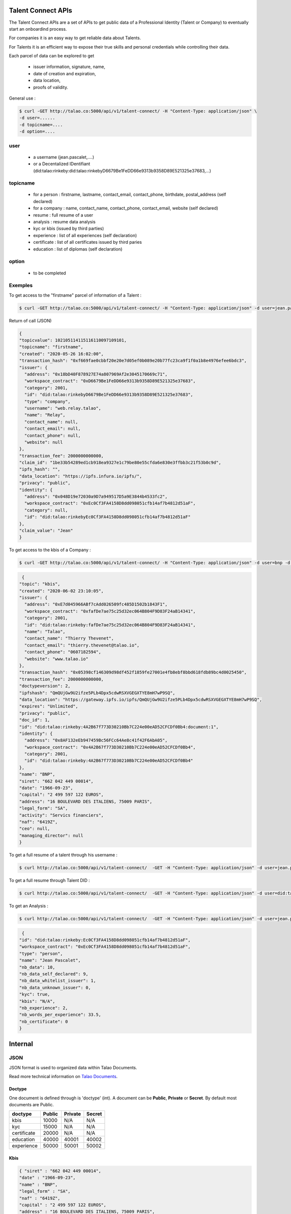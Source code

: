 
Talent Connect APIs
===================

The Talent Connect APIs are a set of APIs to get public data of a Professional Identity (Talent or Company) to eventually start an onboardind process.

For companies it is an easy way to get reliable data about Talents. 

For Talents it is an efficient way to expose their true skills and personal credentials while controlling their data.

Each parcel of data can be explored to get

  * issuer information, signature, name,
  * date of creation and expiration,
  * data location,
  * proofs of validity. 
  

General use :

.. code:: 
   
   $ curl -GET http://talao.co:5000/api/v1/talent-connect/ -H "Content-Type: application/json" \
   -d user=......
   -d topicname=....
   -d option=....
   
user 
-----
   
   * a username (jean.pascalet,....)
   * or a Decentalized IDentifiant (did:talao:rinkeby:did:talao:rinkebyD6679Be1FeDD66e9313b9358D89E521325e37683,...) 

topicname
---------

   * for a person : firstname, lastname, contact_email, contact_phone, birthdate, postal_address (self declared)
   * for a company : name, contact_name, contact_phone, contact_email, website (self declared)
   * resume : full resume of a user
   * analysis : resume data analysis
   * kyc or kbis (issued by third parties)
   * experience : list of all experiences (self declaration)
   * certificate : list of all certificates issued by third paries
   * education : list of diplomas (self declaration)
    
option
------

   * to be completed
 
   
Exemples
---------
   
To get access to the "firstname" parcel of information of a Talent :

.. code:: 
   
   $ curl -GET http://talao.co:5000/api/v1/talent-connect/ -H "Content-Type: application/json" -d user=jean.pascalet -d topicname=firstname

Return of call (JSON)

.. code-block:: JSON

  {
  "topicvalue": 102105114115116110097109101,
  "topicname": "firstname",
  "created": "2020-05-26 16:02:00",
  "transaction_hash": "0xf669fae0cbbf20e20e7d05ef0b089e20b77fc23ca9f1f0a1b8e4976efee6bdc3",
  "issuer": {
    "address": "0x18bD40F878927E74a807969Af2e3045170669c71",
    "workspace_contract": "0xD6679Be1FeDD66e9313b9358D89E521325e37683",
    "category": 2001,
    "id": "did:talao:rinkebyD6679Be1FeDD66e9313b9358D89E521325e37683",
    "type": "company",
    "username": "web.relay.talao",
    "name": "Relay",
    "contact_name": null,
    "contact_email": null,
    "contact_phone": null,
    "website": null
  },
  "transaction_fee": 2000000000000,
  "claim_id": "1be33b54289ed1cb918ea9327e1c79be80e55cfda6e830e3ffbb3c21f53b0c9d",
  "ipfs_hash": "",
  "data_location": "https://ipfs.infura.io/ipfs/",
  "privacy": "public",
  "identity": {
    "address": "0x048D19e72030a9D7a949517D5a9E3844b4533fc2",
    "workspace_contract": "0xEc0Cf3FA4158D8dd098051cfb14af7b4812d51aF",
    "category": null,
    "id": "did:talao:rinkebyEc0Cf3FA4158D8dd098051cfb14af7b4812d51aF"
  },
  "claim_value": "Jean"
  }
 

To get access to the kbis of a Company :

.. code:: 
   
   $ curl -GET http://talao.co:5000/api/v1/talent-connect/ -H "Content-Type: application/json" -d user=bnp -d topicname=kbis


.. code-block:: JSON

   {
  "topic": "kbis",
  "created": "2020-06-02 23:10:05",
  "issuer": {
    "address": "0xE7d045966ABf7cAdd026509fc485D1502b1843F1",
    "workspace_contract": "0xfafDe7ae75c25d32ec064B804F9D83F24aB14341",
    "category": 2001,
    "id": "did:talao:rinkeby:fafDe7ae75c25d32ec064B804F9D83F24aB14341",
    "name": "Talao",
    "contact_name": "Thierry Thevenet",
    "contact_email": "thierry.thevenet@talao.io",
    "contact_phone": "0607182594",
    "website": "www.talao.io"
  },
  "transaction_hash": "0x05398cf146309d98df452f1859fe27001e4fb8ebf8bbd618fdb89bc4d0025450",
  "transaction_fee": 2000000000000,
  "doctypeversion": 2,
  "ipfshash": "QmQUjGw9U2ifze5PLb4Dpx5cdwRSXVGEGXTYE8mH7wP9SQ",
  "data_location": "https://gateway.ipfs.io/ipfs/QmQUjGw9U2ifze5PLb4Dpx5cdwRSXVGEGXTYE8mH7wP9SQ",
  "expires": "Unlimited",
  "privacy": "public",
  "doc_id": 1,
  "id": "did:talao:rinkeby:4A2B67f773D30210Bb7C224e00eAD52CFCDf0Bb4:document:1",
  "identity": {
    "address": "0x8AF132eEb947459Bc56FCc64Ae8c41f42F6AbA05",
    "workspace_contract": "0x4A2B67f773D30210Bb7C224e00eAD52CFCDf0Bb4",
    "category": 2001,
    "id": "did:talao:rinkeby:4A2B67f773D30210Bb7C224e00eAD52CFCDf0Bb4"
  },
  "name": "BNP",
  "siret": "662 042 449 00014",
  "date": "1966-09-23",
  "capital": "2 499 597 122 EUROS",
  "address": "16 BOULEVARD DES ITALIENS, 75009 PARIS",
  "legal_form": "SA",
  "activity": "Servics financiers",
  "naf": "6419Z",
  "ceo": null,
  "managing_director": null
  }

To get a full resume of a talent through his username :

.. code:: 

   $ curl http://talao.co:5000/api/v1/talent-connect/  -GET -H "Content-Type: application/json" -d user=jean.pascalet -d topicname=resume


To get a full resume through Talent DID :

.. code:: 

   $ curl http://talao.co:5000/api/v1/talent-connect/  -GET -H "Content-Type: application/json" -d user=did:talao:rinkeby:Ec0Cf3FA4158D8dd098051cfb14af7b4812d51aF -d topicname=resume


To get an Analysis :

.. code:: 

   $ curl http://talao.co:5000/api/v1/talent-connect/  -GET -H "Content-Type: application/json" -d user=jean.pascalet -d topicname=analysis


.. code-block:: JSON

   {
  "id": "did:talao:rinkeby:Ec0Cf3FA4158D8dd098051cfb14af7b4812d51aF",
  "workspace_contract": "0xEc0Cf3FA4158D8dd098051cfb14af7b4812d51aF",
  "type": "person",
  "name": "Jean Pascalet",
  "nb_data": 10,
  "nb_data_self_declared": 9,
  "nb_data_whitelist_issuer": 1,
  "nb_data_unknown_issuer": 0,
  "kyc": true,
  "kbis": "N/A",
  "nb_experience": 2,
  "nb_words_per_experience": 33.5,
  "nb_certificate": 0
  }



Internal 
=========

JSON
----

JSON format is used to organized data within Talao Documents. 

Read more technical information on `Talao Documents <https://github.com/TalaoDAO/talao-contracts/blob/master/contracts/content/Documents.sol>`_.

Doctype
_______

One document is defined through is 'doctype' (int). A document can be **Public**, **Private** or **Secret**. By default most documents are Public.


+--------------------+-----------+-----------+-----------+
|       doctype      |  Public   |  Private  |   Secret  |
+====================+===========+===========+===========+
| kbis               |   10000   |    N/A    |    N/A    |
+--------------------+-----------+-----------+-----------+
| kyc                |   15000   |    N/A    |    N/A    |    
+--------------------+-----------+-----------+-----------+
| certificate        |   20000   |    N/A    |    N/A    |
+--------------------+-----------+-----------+-----------+
| education          |   40000   |   40001   |   40002   |
+--------------------+-----------+-----------+-----------+
| experience         |   50000   |   50001   |   50002   |
+--------------------+-----------+-----------+-----------+


Kbis
____


.. code-block:: JSON

   { "siret" : "662 042 449 00014",
   "date" : "1966-09-23",
   "name" : "BNP",
   "legal_form" : "SA",
   "naf" : "6419Z",
   "capital" : "2 499 597 122 EUROS",
   "address" : "16 BOULEVARD DES ITALIENS, 75009 PARIS", 
   "activity" : "Servics financiers",
   "ceo" : null,
   "managing_director" : null} 
	



Kyc
___

	
.. code-block:: JSON

	{"country" : "FRA3",
	"id" : "15CA98225",
	"lastname" : "Houlle",
	"firstname" : "Pierre david",
	"sex" : "M",
	"nationality" : "Francaise",
	"date_of_birth" : "1980-1212",
	"date_of_issue" : "2012-02-13",
	"date_of-expiration" : "2022-02-12",
	"authority" : "Prefecture de Police de Paris"}



Certificate
___________


.. code-block:: JSON

	{"type" : "experience",	
	"title" : "Chef de projet Blockchain",
	"description" : "Conception et ralisation d un prototype Ethereum d un suivi de production",
	"start_date" : "2018/02/22",
	"end_date" : "2019/01/25",
	"skills" : ["Ethereum", "Solidity"],  		
	"score_recommendation" : 2,
	"score_delivery" : 3,
	"score_schedule" : 4,
	"score_communication" : 4,
	"logo" : "thales.png",
	"signature" : "permet.png",
	"manager" : "Jean Permet",
	"reviewer" : "Paul Jacques"}



	    
Experience
__________



.. code-block:: JSON

	{"company" : {"contact_email" : "Pierre@bnp.com",
				"name" : "Thales",
				"contact_name" : "Jean Dujardin",
				"contact_phone" : "0607254589"},
	"title" : "Chef de projet Blockchain",
	"description" : "Conception et ralisation d un prototype Ethereum d un suivi de production",
	"start_date" : "2018/02/22",
	"end_date" : "2019/01/25",
	"skills" : ["Ethereum", "Solidity"],
	"certificate_link" : ""}



	    
Education
_________




.. code-block:: JSON

	{"organization" : {"contact_email" : "Pierre@bnp.com",
				"name" : "Ensam",
				"contact_name" : "Jean Meleze",
				"contact_phone" : "0607255656"},
	"title" : "Master Engineer",
	"description" : "General Study",
	"start_date" : "1985/02/22",
	"end_date" : "1988/01/25",
	"skills" : [],
	"certificate_link" : ""}
